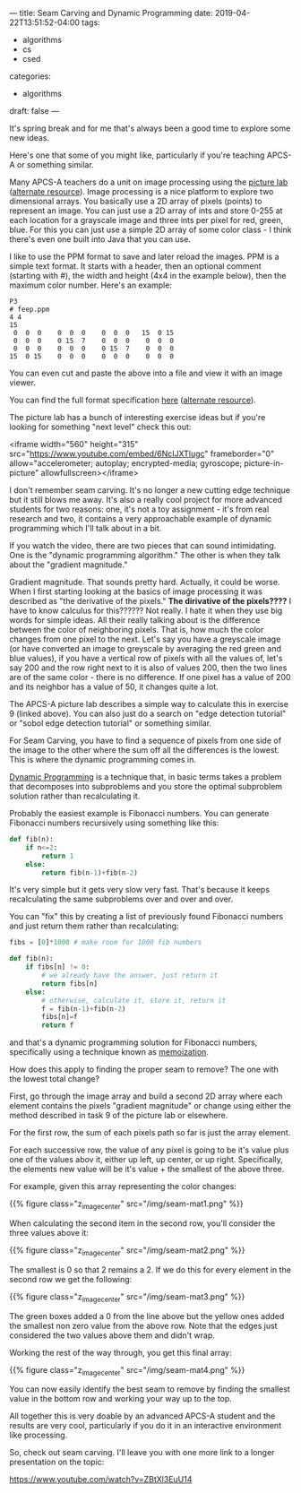 ---
title: Seam Carving and Dynamic Programming
date: 2019-04-22T13:51:52-04:00
tags: 
- algorithms
- cs 
- csed
categories: 
- algorithms
draft: false
--- 

It's spring break and for me that's always been a good time to explore
some new ideas.

Here's one that some of you might like, particularly if you're
teaching APCS-A or something similar. 

Many APCS-A teachers do a unit on image processing using the [[https://docs.google.com/viewer?url=http%253A%252F%252Fmedia.collegeboard.com%252FdigitalServices%252Fpdf%252Fap%252Fpicture-lab-studentguide.pdf%0A][picture
lab]] ([[http://www.apcs.mathorama.com/index.php?n=Main.PictureLab][alternate resource]]). Image processing is a nice platform to
explore two dimensional arrays. You basically use a 2D array of pixels
(points) to represent an image. You can just use a 2D array of ints
and store 0-255 at each location for a grayscale image and three ints
per pixel for red, green, blue. For this you can just use a simple
2D array of some color class - I think there's even one built into
Java that you can use.

I like to use the PPM format to save and later reload the images. PPM
is a simple text format. It starts with a header, then an optional
comment (starting with #), the width and height (4x4 in the example
below), then the maximum color number. Here's an example:

#+BEGIN_EXAMPLE
P3
# feep.ppm
4 4
15
 0  0  0    0  0  0    0  0  0   15  0 15
 0  0  0    0 15  7    0  0  0    0  0  0
 0  0  0    0  0  0    0 15  7    0  0  0
15  0 15    0  0  0    0  0  0    0  0  0
#+END_EXAMPLE

You can even cut and paste the above into a file and view it with an
image viewer. 

You can find the full format specification [[http://netpbm.sourceforge.net/doc/ppm.html%0A][here]] ([[https://en.wikipedia.org/wiki/Netpbm_format][alternate resource]]). 

The picture lab has a bunch of interesting exercise ideas but if
you're looking for something "next level" check this out:

<iframe width="560" height="315"
src="https://www.youtube.com/embed/6NcIJXTlugc" frameborder="0"
allow="accelerometer; autoplay; encrypted-media; gyroscope;
picture-in-picture" allowfullscreen></iframe>


I don't remember seam carving. It's no longer a new cutting edge
technique but it still blows me away. It's also a really cool project
for more advanced students for two reasons: one, it's not a toy
assignment - it's from real research and two, it contains a very
approachable example of dynamic programming which I'll talk about in a
bit.

If you watch the video, there are two pieces that can sound
intimidating. One is the "dynamic programming algorithm." The other is
when they talk about the "gradient magnitude." 

Gradient magnitude. That sounds pretty hard. Actually, it could be
worse. When I first starting looking at the basics of image processing
it was described as "the derivative of the pixels." *The dirivative of
the pixels????* I have to know calculus for this?????? Not really. I
hate it when they use big words for simple ideas. All their really
talking about is the difference between the color of neighboring
pixels. That is, how much the color changes from one pixel to the
next. Let's say you have a greyscale image (or have converted an image
to greyscale by averaging the red green and blue values), if you have
a vertical row of pixels with all the values of, let's say 200 and the
row right next to it is also of values 200, then the two lines are of
the same color - there is no difference. If one pixel has a value of
200 and its neighbor has a value of 50, it changes quite a lot.

The APCS-A picture lab describes a simple way to calculate this in
exercise 9 (linked above). You can also just do a search on "edge
detection tutorial" or "sobol edge detection tutorial" or something
similar.

For Seam Carving, you have to find a sequence of pixels from one side
of the image to the other where the sum off all the differences is the
lowest. This is where the dynamic programming comes in.

[[https://en.wikipedia.org/wiki/Dynamic_programming][Dynamic Programming]] is a technique that, in basic terms takes a
problem that decomposes into subproblems and you store the optimal
subproblem solution rather than recalculating it.

Probably the easiest example is Fibonacci numbers. You can generate
Fibonacci numbers recursively using something like this:

#+BEGIN_SRC python
  def fib(n):
      if n<=2:
          return 1
      else:
          return fib(n-1)+fib(n-2)
#+END_SRC

It's very simple but it gets very slow very fast. That's because it
keeps recalculating the same subproblems over and over and over.

You can "fix" this by creating a list of previously found Fibonacci 
numbers and just return them rather than recalculating:

#+BEGIN_SRC python
  fibs = [0]*1000 # make room for 1000 fib numbers

  def fib(n):
      if fibs[n] != 0:
          # we already have the answer, just return it
          return fibs[n]
      else:
          # otherwise, calculate it, store it, return it
          f = fib(n-1)+fib(n-2)
          fibs[n]=f
          return f
#+END_SRC

and that's a dynamic programming solution for Fibonacci numbers,
specifically using a technique known as [[https://en.wikipedia.org/wiki/Memoization][memoization]].  

How does this apply to finding the proper seam to remove? The one with
the lowest total change? 

First, go through the image array and build a second 2D array where
each element contains the pixels "gradient magnitude" or change using
either the method described in task 9 of the picture lab or
elsewhere. 

For the first row, the sum of each pixels path so far is just the
array element.

For each successive row, the value of any pixel is going to be it's
value plus one of the values abov it, either up left, up center, or up
right. Specifically, the elements new value will be it's value + the
smallest of the above three.

For example, given this array representing the color changes:

{{% figure class="z_image_center" src="/img/seam-mat1.png" %}}


When calculating the second item in the second row, you'll consider
the three values above it:

{{% figure class="z_image_center" src="/img/seam-mat2.png" %}}

The smallest is 0 so that 2 remains a 2. If we do this for every
element in the second row we get the following:


{{% figure class="z_image_center" src="/img/seam-mat3.png" %}}

The green boxes added a 0 from the line above but the yellow ones
added the smallest non zero value from the above  row. Note that the
edges just considered the two values above them and didn't wrap.


Working the rest of the way through, you get this final array:

{{% figure class="z_image_center" src="/img/seam-mat4.png" %}}

You can now easily identify the best seam to remove by finding the
smallest value in the bottom row and working your way up to the top.

All together this is very doable by an advanced APCS-A student and the
results are very cool, particularly if you do it in an interactive
environment like processing.

So, check out seam carving. I'll leave you with one more link to a
longer presentation on the topic: 

[[https://www.youtube.com/watch?v=ZBtXl3EuU14][https://www.youtube.com/watch?v=ZBtXl3EuU14]]

